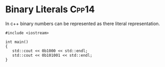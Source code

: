 * Binary Literals													  :Cpp14:
In c++ binary numbers can be represented as there literal representation.

#+begin_src C++ :flags --std=c++1y :results output
#include <iostream>

int main()
{
   std::cout << 0b1000 << std::endl;
   std::cout << 0b101001 << std::endl;
} 

#+end_src

#+RESULTS:
|  8 |
| 41 |

